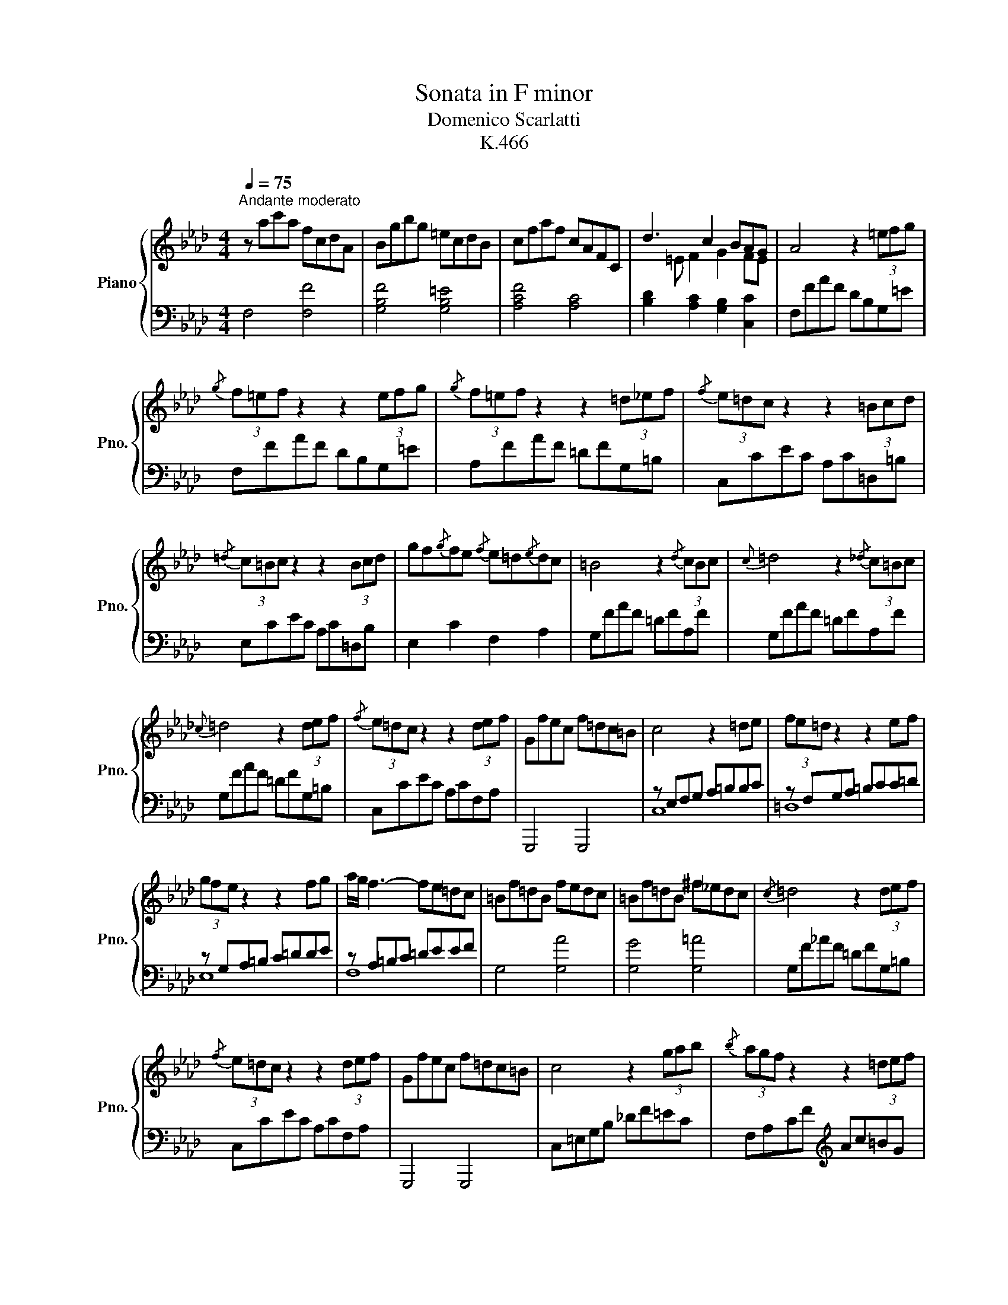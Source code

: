X:1
T:Sonata in F minor
T:Domenico Scarlatti
T:K.466
%%score { ( 1 3 ) | ( 2 4 ) }
L:1/8
Q:1/4=75
M:4/4
K:Ab
V:1 treble nm="Piano" snm="Pno."
V:3 treble 
V:2 bass 
V:4 bass 
V:1
"^Andante moderato" z ac'a fcdA | Bgbg =ecdB | cfaf cAFC | d3 c2 BAG | A4 z2 (3=efg | %5
{/g} (3f=ef z2 z2 (3efg |{/g} (3f=ef z2 z2 (3=d_ef |{/f} (3e=dc z2 z2 (3=Bcd | %8
{/=d} (3c=Bc z2 z2 (3Bcd | gf{/g}fe{/f} e=d{/e}dc | =B4 z2{/d} (3cBc |{c} =d4 z2{/_d} (3c=Bc | %12
{c} =d4 z2 (3def |{/f} (3e=dc z2 z2 (3def | Gfec f=dc=B | c4 z2 =de | (3fe=d z2 z2 ef | %17
 (3gfe z2 z2 fg | a/g/ f3- fe=dc | =Bf=dB fedc | =Bf=dB ^f_edc |{/c} =d4 z2 (3def | %22
{/f} (3e=dc z2 z2 (3def | Gfec f=dc=B | c4 z2 (3gab |{/b} (3agf z2 z2 (3=def | %26
{/f} (3e=de{/g} (3fed c2 P=B2 | c4 z2 (3gab |{/b} (3agf z2 z2 (3=def | %29
{/f} (3e=de{/g} (3fed c2 P=B2 | [cc']2 (3agf (3e=dc (3=Bcd | [cc']2 (3agf (3e=dc (3=Bcd | %32
 [cc']2{/b} (3agf{/f} (3e=dc (3=Bcd | c8 :: z8 | z2 ag{/a} gf Pf3/2=e/4f/4 |{/f} g4 z4 | %37
 z2 ag{/a} gf{/g} fe | ed dc dc cB | (3cBA z2 z2 (3cde |{/e} (3dcB z2 z2 (3Bcd | %41
{/d} (3cBA z2 z2 (3cde |{/e} (3dcB z2 z2 (3Bcd |{/d} (3cBA ed dc cB |{/B} =A4 z2 TB3/2A/4B/4 | %45
{/B} c4 z2 TB3/2A/4B/4 |{/B} c4 z2 (3cde |{/e} (3dcB bf f=e=gB | (3AGF c'a{/b} ag{/a} gf | %49
{/f} g4 z2 Tf3/2=e/4f/4 |{/f} g4 z2 Tf3/2=e/4f/4 |{/f} g4 z2 (3gab |{/b} (3agf z2 z2 (3gab | %53
 cbaf bgf=e |{=e} f4 z2 ga | (3bag z2 z2 ab | (3c'ba z2 z2 bc' | d'c' b3 agf | =ebge bagf | %59
 =ebge =b_agf |{f} g4 z2 (3gab | (3agf z2 z2 (3gab | cbaf bgf=e |{=e} f4 z2 (3c'd'e' | %64
{/e'} (3d'c'b z2 z2 (3gab |{/b} (3aga{/c'} (3bag f2 P=e2 |{/=e} f4 z2 (3c'd'e' | %67
{/e'} (3d'c'b z2 z2 (3gab |{/b} (3agf{/c'} (3bag f2 P=e2 | f_edc =Bc (3_BAG | A_GF=E FCDB, | %71
 (3FGA{/c} (3BAG F2 P=E2 | [Ff]2{/e} (3dcB{/B} (3AGF (3=EFG | [Ff]2{/e} (3dcB{/B} (3AGF (3=EFG | %74
 (3fga (3bag f2 P=e2 | f8 :| %76
V:2
 F,4 [F,F]4 | [G,B,F]4 [G,B,=E]4 | [A,CF]4 [A,C]4 | [B,D]2 [A,C]2 [G,B,]2 [C,C]2 | F,FAF DB,G,=E | %5
 F,FAF DB,G,=E | A,FAF =DFG,=B, | C,CEC A,C=D,=B, | E,CEC A,C=D,B, | E,2 C2 F,2 A,2 | %10
 G,FAF =DFA,F | G,FAF =DFA,F | G,FAF =DFG,=B, | C,CEC A,CF,A, | G,,,4 G,,,4 | z E,F,G, A,=B,B,C | %16
 z F,G,A, =B,CC=D | z G,A,=B, C=DDE | z A,=B,C =DEEF | G,4 [G,A]4 | [G,G]4 [G,=A]4 | %21
 G,F_AF =DFG,=B, | C,CEC A,CF,A, | G,,,4 G,,,4 | C,=E,G,B, _DF=EC | F,A,CF[K:treble] Ac=BG | %26
 c2[K:bass] [F,F]2 [G,E]2 [G,=D]2 | C,=E,G,B, _DF=EC | F,A,CF[K:treble] Ac=BG | %29
 c2[K:bass] [F,F]2 [G,E]2 [G,=D]2 | [A,C]2 [F,F]2 [G,E]2 [G,=D]2 | [A,C]2 [F,F]2 [G,E]2 [G,=D]2 | %32
 [A,C]2 F,2 G,2 G,,2 | C,,8 :: C,=E,G,C[K:treble] =EG (3GAB | (3AGF F2 _E2 _D2 | %36
[K:bass] C,=E,G,C[K:treble] =EG (3GAB | (3AGF F2 _E2 D2 |[K:bass] C2 A,2 B,2 E,2 | A,CDE FGGA | %40
 E,G,A,B, CDDE | A,CDE FGGA | E,G,A,B, CDDE | A,2 [A,E]2 [A,E]2 [_G,E]2 | F,E_GE CE_G,E | %45
 F,E_GE CE_G,E | F,F_GE CEF,=A, | B,,2 [D,B,]2 [C,B,]2 [=E,C]2 | [F,C]2 [A,F]2 [B,F]2 [DF]2 | %49
[K:treble] CBdB GBDB | CBdB GBDB | CBdB GBC=E |[K:bass] F,FAF DFB,D | C,,4 C,,4 | F,A,B,C D=EEF | %55
 G,B,CD =EFFG | A,CD=E FGGA |[K:treble] B,D=EF GAAB | C4 [Cd]4 | [Cc]4 [C=d]4 | CBdB GBC=E | %61
[K:bass] F,FAF DFB,D | C,,4 C,,4 |[K:bass] F,=A,CE[K:treble] _GB=AF | B,DFB df=ec | f2 B2 c2 C2 | %66
[K:bass] F,=A,CE[K:treble] _GB=AF | B,DFB df=ec | f2 B2 c2 C2 |[K:bass] F,2 F,2 z2 [=E,C]2 | %70
 F,2 B,,2 A,,2 B,,2 | C,4 C,,4 | D,2 B,,2 C,2 C,,2 | D,2 B,,2 C,2 C,,2 | D,2 B,,2 C,2 C,,2 | %75
 F,,8 :| %76
V:3
 x8 | x8 | x8 |x=E F2 G2 FE | x8 | x8 | x8 | x8 | x8 | x8 | x8 | x8 | x8 | x8 | x8 | x8 | x8 | x8 | %18
 x8 | x8 | x8 | x8 | x8 | x8 | x8 | x8 | x8 | x8 | x8 | x8 | x8 | x8 | x8 | x8 :: x8 | x8 | x8 | %37
 x8 | x8 | x8 | x8 | x8 | x8 | x4 e2 e2 | e4 x2 e2 | e4 x2 e2 | e4 x4 | x8 | x8 | x6 b2 | %50
 b4 x2 b2 | b4 x4 | x8 | x8 | x8 | x8 | x8 | x8 | x8 | x8 | x8 | x8 | x8 | x8 | x8 | x8 | x8 | x8 | %68
 x8 | x8 | x8 | x8 | x8 | x8 | x8 | x8 :| %76
V:4
 x8 | x8 | x8 | x8 | x8 | x8 | x8 | x8 | x8 | x8 | x8 | x8 | x8 | x8 | x8 | C,8 | =D,8 | E,8 | %18
 F,8 | x8 | x8 | x8 | x8 | x8 | x8 | x4[K:treble] x4 | x2[K:bass] x6 | x8 | x4[K:treble] x4 | %29
 x2[K:bass] x6 | x8 | x8 | x8 | x8 :: x4[K:treble] x4 | x8 |[K:bass] x4[K:treble] x4 | x8 | %38
[K:bass] x8 | x8 | x8 | x8 | x8 | x8 | x8 | x8 | x8 | x8 | x8 |[K:treble] x8 | x8 | x8 | %52
[K:bass] x8 | x8 | x8 | x8 | x8 |[K:treble] x8 | x8 | x8 | x8 |[K:bass] x8 | x8 | %63
[K:bass] x4[K:treble] x4 | x8 | x8 |[K:bass] x4[K:treble] x4 | x8 | x8 |[K:bass] x8 | x8 | x8 | %72
 x8 | x8 | x8 | x8 :| %76

